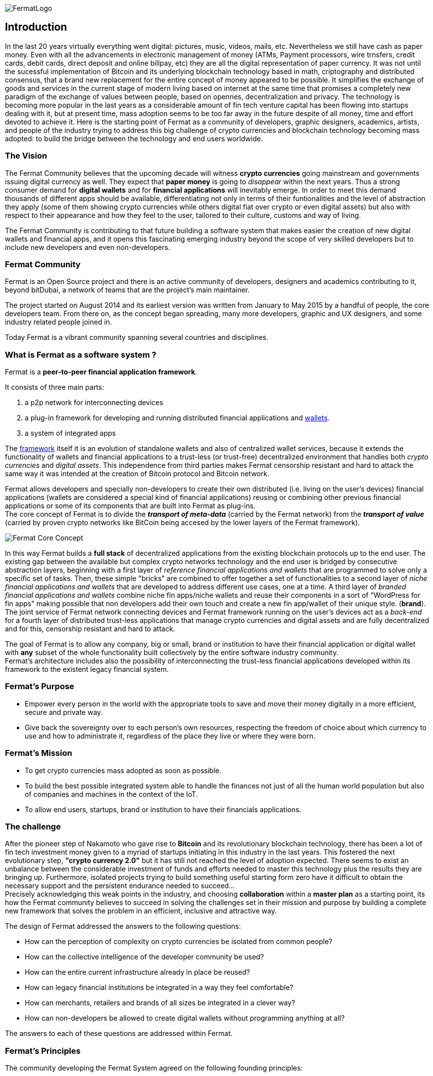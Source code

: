 :numbered!:
image::https://raw.githubusercontent.com/bitDubai/media-kit/master/MediaKit/Fermat%20Branding/Fermat%20Logotype/Fermat_Logo_3D.png[FermatLogo]
== Introduction
In the last 20 years virtually everything went digital: pictures, music, videos, mails, etc. Nevertheless we still have cash as paper money. Even with all the advancements in electronic management of money (ATMs, Payment processors, wire trnsfers, credit cards, debit cards, direct deposit and online billpay, etc) they are all the digital representation of paper currency. It was not until the sucessful implementation of Bitcoin and its underlying blockchain technology based in math, criptography and distributed consensus, that a brand new replacement for the entire concept of money appeared to be possible. It simplifies the exchange of goods and services in the current stage of modern living based on internet at the same time that promises a completely new paradigm of the exchange of values between people, based on opennes, decentralization and privacy.
The technology is becoming more popular in the last years as a considerable amount of fin tech venture capital has been flowing into startups dealing with it, but at present time, mass adoption seems to be too far away in the future despite of all money, time and effort devoted to achieve it.
Here is the starting point of Fermat as a community of developers, graphic designers, academics, artists, and people of the industry trying to address this big challenge of crypto currencies and blockchain technology becoming mass adopted: to build the bridge between the technology and end users worldwide.

=== The Vision

The Fermat Community believes that the upcoming decade will witness *crypto currencies* going mainstream and governments issuing digital currency as well. They expect that *paper money* is going to _disappear_ within the next years. Thus a strong consumer demand for *digital wallets* and for *financial applications* will inevitably emerge. In order to meet this demand thousands of different apps should be available, differentiating not only in terms of their funtionalities and the level of abstraction they apply (some of them showing crypto currencies while others digital fiat over crypto or even digital assets) but also with respect to their appearance and how they feel to the user, tailored to their culture, customs and way of living. 

The Fermat Community is contributing to that future building a software system that makes easier the creation of new digital wallets and financial apps, and it opens this fascinating emerging industry beyond the scope of very skilled developers but to include new developers and even non-developers.

=== Fermat Community

Fermat is an Open Source project and there is an active community of developers, designers and academics contributing to it, beyond bitDubai, a network of teams that are the project's main maintainer.

The project started on August 2014 and its earliest version was written from January to May 2015 by a handful of people, the core developers team. From there on, as the concept began spreading, many more developers, graphic and UX designers, and some industry related people joined in.

Today Fermat is a vibrant community spanning several countries and disciplines.


=== What is Fermat as a software system ?
Fermat is a *peer-to-peer financial application framework*. +

It consists of three main parts: +

.  a p2p network for interconnecting devices
.  a plug-in framework for developing and running distributed financial applications and link:https://github.com/bitDubai/fermat/blob/master/fermat-book/book-glossary.asciidoc#wallet[wallets]. +
.  a system of integrated apps

The link:https://github.com/bitDubai/fermat/blob/master/fermat-book/book-glossary.asciidoc#framework[framework] itself it is an evolution of standalone wallets and also of centralized wallet services, because it extends the functionality of wallets and financial applications to a trust-less (or trust-free) decentralized environment that handles both _crypto currencies_ and _digital assets_. This independence from third parties makes Fermat censorship resistant and hard to attack the same way it was intended at the creation of Bitcoin protocol and Bitcoin network. +

Fermat allows developers and specially non-developers to create their own distributed (i.e. living on the user's devices) financial applications (wallets are considered a special kind of financial applications) reusing or combining other previous financial applications or some of its components that are built into Fermat as plug-ins. +
The core concept of Fermat is to divide the *_transport of meta-data_* (carried by the Fermat network) from the *_transport of value_* (carried by proven crypto networks like BitCoin being accesed by the lower layers of the Fermat framework).

image::https://raw.githubusercontent.com/bitDubai/media-kit/master/MediaKit/Slides/slide-core-concept.png[Fermat Core Concept]

In this way Fermat builds a *full stack* of decentralized applications from the existing blockchain protocols up to the end user.
The existing gap between the available but complex crypto networks technology  and the end user is bridged by consecutive abstraction layers, beginning with a first layer of _reference financial applications and wallets_ that are programmed to solve only a specific set of tasks. Then, these simple "bricks"  are combined to offer together a set of functionalities to a second layer of  _niche financial applications and wallets_ that are developed to address different use cases, one at a time. A third layer of  _branded financial applications and wallets_ combine niche fin apps/niche wallets and reuse their components in a sort of "WordPress for fin apps" making possible that non developers add their own touch and create a new fin app/wallet of their unique style. (*brand*). +
The joint service of Fermat network connecting devices and Fermat framework running on the user's devices act as a _back-end_ for a fourth layer of distributed trust-less applications that manage crypto currencies and digital assets and are fully decentralized and for this, censorship resistant and hard to attack.

The goal of Fermat is to allow any company, big or small, brand or institution to have their financial application or digital wallet with *any* subset of the whole functionality built collectively by the entire software industry community. +
Fermat's architecture includes also the possibility of interconnecting the trust-less financial applications developed within its framework to the existent legacy financial system.


=== Fermat's Purpose

  * Empower every person in the world with the appropriate tools to save and move their money digitally in a more efficient, secure and private way.

  * Give back the sovereignty over to each person’s own resources, respecting the freedom of choice about which currency to use and how to administrate it, regardless of the place they live or where they were born.

=== Fermat's Mission

 *  To get crypto currencies mass adopted as soon as possible.

 *  To build the best possible integrated system able to handle the finances not just of all the human world population but also of companies and machines in the context of the IoT.

 *  To allow end users, startups,  brand or institution to have their financials applications.

=== The challenge

After the pioneer step of Nakamoto who gave rise to *Bitcoin* and its revolutionary blockchain technology, there has been a lot of fin tech investment money given to a myriad of startups initiating in this industry in the last years. This fostered the next evolutionary step, *"crypto currency 2.0"* but it has still not reached the level of adoption expected. There seems to exist an unbalance between the considerable investment of funds and efforts needed to master this technology plus the results they are bringing up. Furthermore, isolated projects trying to build something useful starting form zero have it difficult to obtain the necessary support and the persistent endurance needed to succeed... +
Precisely acknowledging this weak points in the industry, and choosing *collaboration* within a *master plan* as a starting point, its how the Fermat community believes to succeed in solving the challenges set in their mission and purpose by building a complete new framework that solves the problem in an efficient, inclusive and attractive way.

The design of Fermat addressed the answers to the following questions:

  *  How can the perception of complexity on crypto currencies be isolated from common people?
  *  How can the collective intelligence of the developer community be used?
  *  How can the entire current infrastructure already in place be reused?
  *  How can legacy financial institutions be integrated in a way they feel comfortable?
  *  How can merchants, retailers and brands of all sizes be integrated in a clever way?
  *  How can non-developers be allowed to create digital wallets without programming anything at all?

The answers to each of these questions are addressed within Fermat.


=== Fermat's Principles

The community developing the Fermat System agreed on the following founding principles:

1. Fermat must not allow censorship.
2. Fermat must not allow spying on their user base.
3. Fermat must be secure and resistant to all kind of attacks.
4. Fermat must never loose a user's funds or assets.
5. Fermat must be useful to each segment of the world population.
6. Fermat must be extensible and open to innovation with a master plan approach.
7. Fermat must be open to any developer to participate.
8. Fermat must compensate each developer for their contribution.
9. Fermat's user base must be a shared asset.
10. Fermat must be inclusive with crypto currency industry members.
11. Fermat must be inclusive with the legacy financial industry members.
12. Fermat must be un-banked-people friendly.
13. Fermat must be OS agnostic.
14. Fermat must learn from its user base.
15. Fermat must be the financially most efficient way to hold, move or spend the end user's money.
16. Fermat must facilitate the regional distribution and access to crypto currencies.

=== Fermat Book

Learning about Fermat is very easy. It's just a matter of continuing reading this book that will guide you step by step all the way until you reach a complete understanding of this amazing technology.

image::https://raw.githubusercontent.com/bitDubai/media-kit/master/MediaKit/Coins/Fermat%20Bitcoin/PerspView/1/Front_MedQ_1280x720.jpg[FermatCoin]

==== _Continue Reading ..._

link:book-chapter-01.asciidoc[Next Chapter]

link:book-z-appendix-01-principles.asciidoc[Appendix: Fermat Principles in Detail]

link:book-z-appendix-02-history.asciidoc[Appendix: Fermat History]

link:book-z-appendix-03-money.asciidoc[Appendix: Money and Crypto Currency]

==== _Fermat Network Visualization_
If you are more confortable with an overview of Fermat rather than reading, please refer to the official site +
http://fermat.org
